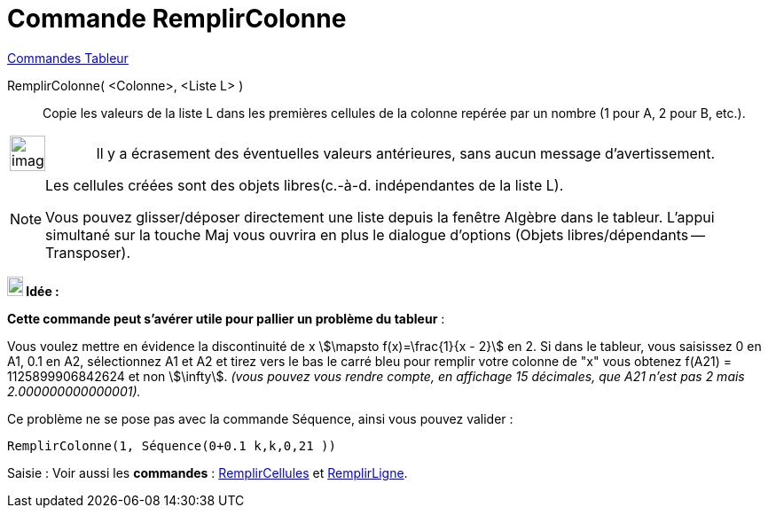 = Commande RemplirColonne
:page-en: commands/FillColumn
ifdef::env-github[:imagesdir: /fr/modules/ROOT/assets/images]

xref:commands/Commandes_Tableur.adoc[Commandes Tableur]

RemplirColonne( <Colonne>, <Liste L> )::
  Copie les valeurs de la liste L dans les premières cellules de la colonne repérée par un nombre (1 pour A, 2 pour B,
  etc.).

[width="100%",cols="12%,88%",]
|===
a|
image:Ambox_content.png[image,width=40,height=40]
|Il y a écrasement des éventuelles valeurs antérieures, sans aucun message d'avertissement.
|===

[NOTE]
====

Les cellules créées sont des objets libres(c.-à-d. indépendantes de la liste L).


Vous pouvez glisser/déposer directement une liste depuis la fenêtre Algèbre dans le tableur. L'appui simultané
sur la touche [.kcode]#Maj# vous ouvrira en plus le dialogue d'options (Objets libres/dépendants -- Transposer).

====



*image:18px-Bulbgraph.png[Note,title="Note",width=18,height=22] Idée :*

*Cette commande peut s'avérer utile pour pallier un problème du tableur* :

Vous voulez mettre en évidence la discontinuité de x stem:[\mapsto f(x)=\frac{1}{x - 2}] en 2. Si dans le tableur,
vous saisissez 0 en A1, 0.1 en A2, sélectionnez A1 et A2 et tirez vers le bas le carré bleu pour remplir votre colonne
de "x" vous obtenez f(A21) = 1125899906842624 et non stem:[\infty]. _(vous pouvez vous rendre compte, en affichage 15
décimales, que A21 n'est pas 2 mais 2.000000000000001)._

Ce problème ne se pose pas avec la commande Séquence, ainsi vous pouvez valider :

`++RemplirColonne(1, Séquence(0+0.1 k,k,0,21 ))++`


[.kcode]#Saisie :# Voir aussi les *commandes* : xref:/commands/RemplirCellules.adoc[RemplirCellules] et
xref:/commands/RemplirLigne.adoc[RemplirLigne].
